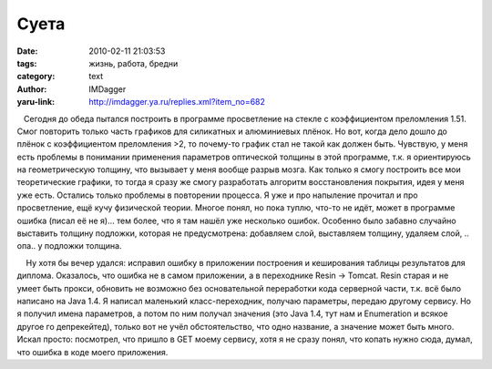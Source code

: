 Суета
=====
:date: 2010-02-11 21:03:53
:tags: жизнь, работа, бредни
:category: text
:author: IMDagger
:yaru-link: http://imdagger.ya.ru/replies.xml?item_no=682

   Сегодня до обеда пытался построить в программе просветление на стекле
с коэффициентом преломления 1.51. Смог повторить только часть графиков
для силикатных и алюминиевых плёнок. Но вот, когда дело дошло до плёнок
с коэффициентом преломления >2, то почему-то график стал не такой как
должен быть. Чувствую, у меня есть проблемы в понимании применения
параметров оптической толщины в этой программе, т.к. я ориентируюсь на
геометрическую толщину, что вызывает у меня вообще разрыв мозга. Как
только я смогу построить все мои теоретические графики, то тогда я сразу
же смогу разработать алгоритм восстановления покрытия, идея у меня уже
есть. Остались только проблемы в повторении процесса. Я уже и про
напыление прочитал и про просветление, ещё кучу физической теории.
Многое понял, но пока туплю, что-то не идёт, может в программе ошибка
(писал её не я)… тем более, что я там нашёл уже несколько ошибок.
Особенно было забавно случайно выставить толщину подложки, которая не
предусмотрена: добавляем слой, выставляем толщину, удаляем слой, ..
опа.. у подложки толщина.

    Ну хотя бы вечер удался: исправил ошибку в приложении построения и
кеширования таблицы результатов для диплома. Оказалось, что ошибка не в
самом приложении, а в переходнике Resin → Tomcat. Resin старая и не
умеет быть прокси, обновить не возможно без основательной переработки
кода серверной части, т.к. всё было написано на Java 1.4. Я написал
маленький класс-переходник, получаю параметры, передаю другому сервису.
Но я получил имена параметров, а потом по ним получал значения (это Java
1.4, тут нам и Enumeration и всякое другое го депрекейтед), только вот
не учёл обстоятельство, что одно название, а значение может быть много.
Искал просто: посмотрел, что пришло в GET моему сервису, хотя я не сразу
понял, что копать нужно сюда, думал, что ошибка в коде моего приложения.


